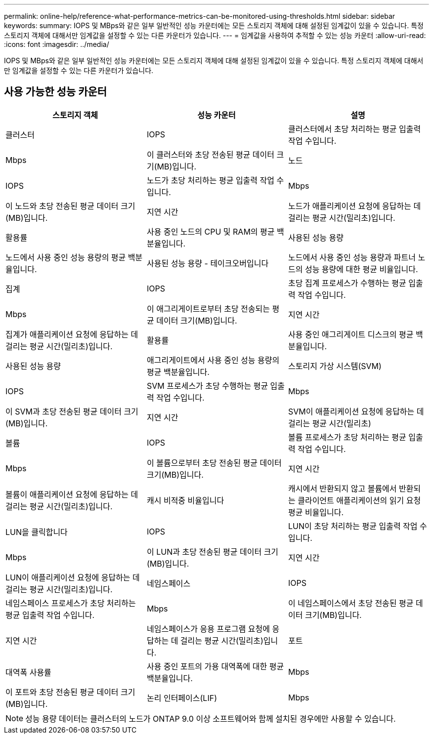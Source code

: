 ---
permalink: online-help/reference-what-performance-metrics-can-be-monitored-using-thresholds.html 
sidebar: sidebar 
keywords:  
summary: IOPS 및 MBps와 같은 일부 일반적인 성능 카운터에는 모든 스토리지 객체에 대해 설정된 임계값이 있을 수 있습니다. 특정 스토리지 객체에 대해서만 임계값을 설정할 수 있는 다른 카운터가 있습니다. 
---
= 임계값을 사용하여 추적할 수 있는 성능 카운터
:allow-uri-read: 
:icons: font
:imagesdir: ../media/


[role="lead"]
IOPS 및 MBps와 같은 일부 일반적인 성능 카운터에는 모든 스토리지 객체에 대해 설정된 임계값이 있을 수 있습니다. 특정 스토리지 객체에 대해서만 임계값을 설정할 수 있는 다른 카운터가 있습니다.



== 사용 가능한 성능 카운터

|===
| 스토리지 객체 | 성능 카운터 | 설명 


 a| 
클러스터
 a| 
IOPS
 a| 
클러스터에서 초당 처리하는 평균 입출력 작업 수입니다.



 a| 
Mbps
 a| 
이 클러스터와 초당 전송된 평균 데이터 크기(MB)입니다.
 a| 
노드



 a| 
IOPS
 a| 
노드가 초당 처리하는 평균 입출력 작업 수입니다.
 a| 
Mbps



 a| 
이 노드와 초당 전송된 평균 데이터 크기(MB)입니다.
 a| 
지연 시간
 a| 
노드가 애플리케이션 요청에 응답하는 데 걸리는 평균 시간(밀리초)입니다.



 a| 
활용률
 a| 
사용 중인 노드의 CPU 및 RAM의 평균 백분율입니다.
 a| 
사용된 성능 용량



 a| 
노드에서 사용 중인 성능 용량의 평균 백분율입니다.
 a| 
사용된 성능 용량 - 테이크오버입니다
 a| 
노드에서 사용 중인 성능 용량과 파트너 노드의 성능 용량에 대한 평균 비율입니다.



 a| 
집계
 a| 
IOPS
 a| 
초당 집계 프로세스가 수행하는 평균 입출력 작업 수입니다.



 a| 
Mbps
 a| 
이 애그리게이트로부터 초당 전송되는 평균 데이터 크기(MB)입니다.
 a| 
지연 시간



 a| 
집계가 애플리케이션 요청에 응답하는 데 걸리는 평균 시간(밀리초)입니다.
 a| 
활용률
 a| 
사용 중인 애그리게이트 디스크의 평균 백분율입니다.



 a| 
사용된 성능 용량
 a| 
애그리게이트에서 사용 중인 성능 용량의 평균 백분율입니다.
 a| 
스토리지 가상 시스템(SVM)



 a| 
IOPS
 a| 
SVM 프로세스가 초당 수행하는 평균 입출력 작업 수입니다.
 a| 
Mbps



 a| 
이 SVM과 초당 전송된 평균 데이터 크기(MB)입니다.
 a| 
지연 시간
 a| 
SVM이 애플리케이션 요청에 응답하는 데 걸리는 평균 시간(밀리초)



 a| 
볼륨
 a| 
IOPS
 a| 
볼륨 프로세스가 초당 처리하는 평균 입출력 작업 수입니다.



 a| 
Mbps
 a| 
이 볼륨으로부터 초당 전송된 평균 데이터 크기(MB)입니다.
 a| 
지연 시간



 a| 
볼륨이 애플리케이션 요청에 응답하는 데 걸리는 평균 시간(밀리초)입니다.
 a| 
캐시 비적중 비율입니다
 a| 
캐시에서 반환되지 않고 볼륨에서 반환되는 클라이언트 애플리케이션의 읽기 요청 평균 비율입니다.



 a| 
LUN을 클릭합니다
 a| 
IOPS
 a| 
LUN이 초당 처리하는 평균 입출력 작업 수입니다.



 a| 
Mbps
 a| 
이 LUN과 초당 전송된 평균 데이터 크기(MB)입니다.
 a| 
지연 시간



 a| 
LUN이 애플리케이션 요청에 응답하는 데 걸리는 평균 시간(밀리초)입니다.
 a| 
네임스페이스
 a| 
IOPS



 a| 
네임스페이스 프로세스가 초당 처리하는 평균 입출력 작업 수입니다.
 a| 
Mbps
 a| 
이 네임스페이스에서 초당 전송된 평균 데이터 크기(MB)입니다.



 a| 
지연 시간
 a| 
네임스페이스가 응용 프로그램 요청에 응답하는 데 걸리는 평균 시간(밀리초)입니다.
 a| 
포트



 a| 
대역폭 사용률
 a| 
사용 중인 포트의 가용 대역폭에 대한 평균 백분율입니다.
 a| 
Mbps



 a| 
이 포트와 초당 전송된 평균 데이터 크기(MB)입니다.
 a| 
논리 인터페이스(LIF)
 a| 
Mbps

|===
[NOTE]
====
성능 용량 데이터는 클러스터의 노드가 ONTAP 9.0 이상 소프트웨어와 함께 설치된 경우에만 사용할 수 있습니다.

====